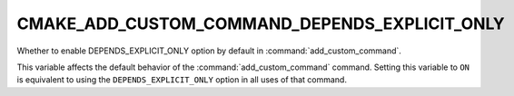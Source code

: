 CMAKE_ADD_CUSTOM_COMMAND_DEPENDS_EXPLICIT_ONLY
----------------------------------------------

.. versionadded:: 3.27

Whether to enable DEPENDS_EXPLICIT_ONLY option by default in
:command:`add_custom_command`.

This variable affects the default behavior of the :command:`add_custom_command`
command.  Setting this variable to ``ON`` is equivalent to using the ``DEPENDS_EXPLICIT_ONLY``
option in all uses of that command.
